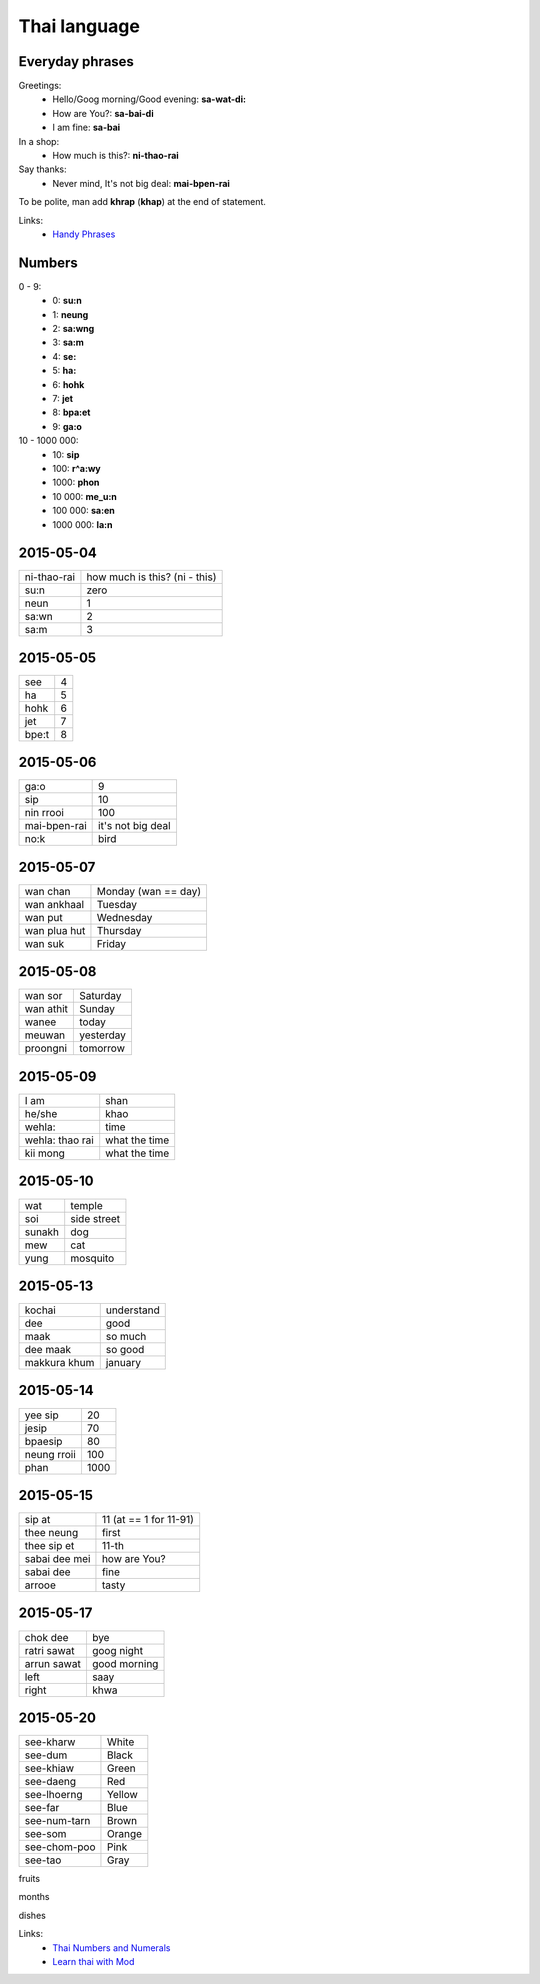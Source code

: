 Thai language
=============

Everyday phrases
----------------

Greetings:
    - Hello/Goog morning/Good evening: **sa-wat-di:**
    - How are You?: **sa-bai-di**
    - I am fine: **sa-bai**

In a shop:
    - How much is this?: **ni-thao-rai**

Say thanks:
    - Never mind, It's not big deal: **mai-bpen-rai**

To be polite, man add **khrap** (**khap**) at the end of statement.

Links:
    - `Handy Phrases <http://www.thai-language.com/ref/phrases>`__

Numbers
-------

0 - 9:
    - 0: **su:n**
    - 1: **neung**
    - 2: **sa:wng**
    - 3: **sa:m**
    - 4: **se:**
    - 5: **ha:**
    - 6: **hohk**
    - 7: **jet**
    - 8: **bpa:et**
    - 9: **ga:o**

10 - 1000 000:
    - 10: **sip**
    - 100: **r^a:wy**
    - 1000: **phon**
    - 10 000: **me_u:n**
    - 100 000: **sa:en**
    - 1000 000: **la:n**

2015-05-04
----------

============ ==============================
ni-thao-rai  how much is this? (ni - this)
su:n         zero
neun         1
sa:wn        2
sa:m         3
============ ==============================

2015-05-05
----------

====== ==
see    4
ha     5
hohk   6
jet    7
bpe:t   8
====== ==

2015-05-06
----------

============= ==================
ga:o          9
sip           10
nin rrooi     100
mai-bpen-rai  it's not big deal
no:k          bird
============= ==================

2015-05-07
----------

============= ====================
wan chan      Monday (wan == day)
wan ankhaal   Tuesday
wan put       Wednesday
wan plua hut  Thursday
wan suk       Friday
============= ====================

2015-05-08
----------

========== ==========
wan sor    Saturday
wan athit  Sunday
wanee      today
meuwan     yesterday
proongni   tomorrow
========== ==========

2015-05-09
----------

=============== ==============
I am            shan
he/she          khao
wehla:          time
wehla: thao rai what the time
kii mong        what the time
=============== ==============

2015-05-10
----------

======= ============
wat     temple
soi     side street
sunakh  dog
mew     cat
yung    mosquito
======= ============

2015-05-13
----------

============= ===========
kochai        understand
dee           good
maak          so much
dee maak      so good
makkura khum  january
============= ===========

2015-05-14
----------

============ =====
yee sip      20
jesip        70
bpaesip      80
neung rroii  100
phan         1000
============ =====

2015-05-15
----------

============== =======================
sip at         11 (at == 1 for 11-91)
thee neung     first
thee sip et    11-th
sabai dee mei  how are You?
sabai dee      fine
arrooe         tasty
============== =======================

2015-05-17
----------

================ =============
chok dee         bye
ratri sawat      goog night
arrun sawat      good morning
left             saay
right            khwa
================ =============

2015-05-20
----------

============= =======
see-kharw     White
see-dum       Black
see-khiaw     Green
see-daeng     Red
see-lhoerng   Yellow
see-far       Blue
see-num-tarn  Brown
see-som       Orange
see-chom-poo  Pink
see-tao       Gray
============= =======

fruits

months

dishes

Links:
    - `Thai Numbers and Numerals <http://www.thai-language.com/ref/numbers>`__
    - `Learn thai with Mod <http://learnthaiwithmod.com/>`__
